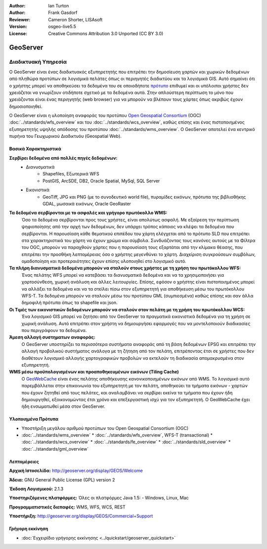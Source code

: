 :Author: Ian Turton
:Author: Frank Gasdorf
:Reviewer: Cameron Shorter, LISAsoft
:Version: osgeo-live5.5
:License: Creative Commons Attribution 3.0 Unported (CC BY 3.0)

.. _geoserver-overview-el:

.. image:: ../../images/project_logos/logo-GeoServer.png
  :scale: 100%
  :alt: project logo
  :align: right
  :target: http://geoserver.org/display/GEOS/Welcome

.. image:: ../../images/logos/OSGeo_incubation.png
  :scale: 100 %
  :alt: Λογισμικό ενσωματωμένο στο OSGeo
  :align: right
  :target: http://www.osgeo.org/incubator/process/principles.html

GeoServer
================================================================================

Διαδικτυακή Υπηρεσία
~~~~~~~~~~~~~~~~~~~~~~~~~~~~~~~~~~~~~~~~~~~~~~~~~~~~~~~~~~~~~~~~~~~~~~~~~~~~~~~~

Ο GeoServer είναι ένας διαδικτυακός εξυπηρετητής που επιτρέπει την δημοσίευση χαρτών και χωρικών δεδομένων από πληθώρα προτύπων
σε λογισμικά πελάτες όπως οι περιηγητές διαδικτύου και τα λογισμικά GIS. Αυτό σημαίνει ότι ο χρήστης μπορεί να αποθηκεύσει τα δεδομένα του σε οποιοδήποτε
`πρότυπο
<http://docs.geoserver.org/stable/en/user/data/index.html>`_ επιθυμεί και οι υπόλοιποι χρήστες δεν χρειάζεται να γνωρίζουν
οτιδήποτε σχετικό με τα δεδομένα αυτά. Στην απλούστερη περίπτωση το μόνο που χρειάζονται είναι ένας περιηγητής (web
browser) για να μπορούν να βλέπουν τους χάρτες όπως ακριβώς έχουν δημοσιοποιηθεί. 

Ο GeoServer είναι η υλοποίηση αναφοράς του προτύπου `Open Geospatial
Consortium <http://www.opengeospatial.org>`_ (OGC) :doc:`../standards/wfs_overview` 
και του :doc:`../standards/wcs_overview`, καθώς επίσης και ένας πιστοποιημένος εξυπηρετητής 
υψηλής απόδοσης του προτύπου :doc:`../standards/wms_overview`.
Ο GeoServer αποτελεί ένα κεντρικό πυρήνα του Γεωχωρικού Διαδικτυόυ (Geospatial Web). 

.. image:: ../../images/screenshots/800x600/geoserver.gif
  :scale: 60 %
  :alt: Screen Shot of GeoServer
  :align: right

Βασικά Χαρακτηριστικά
--------------------------------------------------------------------------------

**Σερβίρει δεδομένα από πολλές πηγές δεδομένων:**
    * Διανυσματικά
        - Shapefiles, Εξωτερικά WFS
        - PostGIS, ArcSDE, DB2, Oracle Spatial, MySql, SQL Server
    * Εικονιστικά
        - GeoTiff, JPG και PNG (με το συνοδευτικό world file), πυραμίδες εικόνων, πρότυπα της βιβλιοθήκης GDAL, μωσαικά εικόνων, Oracle GeoRaster

**Τα δεδομένα σερβίρονται με το ασφαλές και γρήγορο πρωτόκολλο WMS:**
    Όσο τα δεδομένα σερβίρονται προς τους χρήστες, είναι απολύτως ασφαλή. Με εξαίρεση την περίπτωση ψηφιοποίησης από την αρχή των δεδομένων, δεν υπάρχει τρόπος κάποιος να κλέψει τα δεδομένα που σερβίρονται.
    Η παρουσίαση κάθε θεματικού επιπέδου του χάρτη ελέγχεται από το πρότυπο SLD που επιτρέπει στα χαρακτηριστικά του χάρτη να έχουν χρώμα και σύμβολα. Συνδυάζοντας τους κανόνες αυτούς με τα Φίλτρα του OGC, μπορούν να παραχθούν χάρτες που η παρουσίαση τους εξαρτάται από την κλίμακα θέασης, που επιτρέπει την προσθήκη λεπτομέρειας όσο ο χρήστης μεγενθύνει το χάρτη. Διαχείριση συγκρούσεων συμβόλων, ομαδοποίηση και προτεραιότητες έχουν επίσης υλοποιηθεί στο λογισμικό αυτό.

**Τα πλήρη διανυσματικά δεδομένα μπορούν να σταλούν στους χρήστες με τη χρήση του πρωτόκολλου WFS:**
     Ένας πελάτης WFS μπορεί να κατεβάσει τα διανυσματικά δεδομένα και να τα χρησιμοποιήσει για χαρτοσύνθεση, χωρική ανάλυση και άλλες λειτουργίες. Επίσης, εφόσον ο χρήστης είναι πιστοποιημένος μπορεί να αλλάξει τα δεδομένα και να τα στείλει πίσω στον εξυπηρετητή για αποθήκευση μέσω του πρωτόκολλου WFS-T.
     Τα δεδομένα μπορούν να σταλούν μέσω του προτύπου GML (συμπιεσμένα) καθώς επίσης και σαν άλλα δημοφιλή πρότυπα όπως τα shapefile και json.

**Οι Τιμές των εικονιστικών δεδομένων μπορούν να σταλούν στον πελάτη με τη χρήση του πρωτόκολλου WCS:**
     Ένα λογισμικό GIS μπορεί να ζητήσει από τον GeoServer τα πραγματικά εικονιστικά δεδομένα για τη χρήση σε χωρική ανάλυση. Αυτό επιτρέπει στον χρήστη να δημιουργήσει εφαρμογές που να μοντελοποιούν διαδικασίες που περιγράφουν τα δεδομένα.

**Άμεση αλλαγή συστηματων αναφοράς:**
     Ο GeoServer υποστηρίζει τα περισσότερα συστήματα αναφοράς από τη βάση δεδομένων EPSG και επιτρέπει την αλλαγή προβολικού συστήματος ανάλογα με τη ζήτηση από τον πελάτη, επιτρέποντας έτσι σε χρήστες που δεν διαθέτουν λογισμικό αλλαγής χαρτογραφικών προβολών να εκτελούν τη διαδικασία απομακρυσμένα στον εξυπηρετητή. 

**WMS μέσω προϋπολογισμένων και προαποθηκευμένων εικόνων (Tiling Cache)**
    Ο `GeoWebCache <http://geowebcache.org/>`_ είναι ένας πελάτης αποθήκευσης κανονικοποιημένων εικόνων από WMS. Το λογισμικό αυτό παρεμβάλλεται στην επικοινωνία του εξυπηρετητή με τον πελάτη, αποθηκεύει τα τμήματα εικόνων - χαρτών που έχουν ζητηθεί από τους πελάτες, και αναλαμβάνει να σερβίρει εκείνα τα τμήματα που έχουν ήδη δημιουργηθεί, εξοικονομώντας έτσι χρόνο και επεξεργαστική ισχύ για τον εξυπηρετητή. Ο GeoWebCache έχει ήδη ενσωματωθεί μέσα στον GeoServer.

Υλοποιημένα Πρότυπα
--------------------------------------------------------------------------------

* Υποστήριξη μεγάλου αριθμού προτύπων του Open Geospatial Consortium  (OGC)
* :doc:`../standards/wms_overview`
  * :doc:`../standards/wfs_overview`, WFS-T (transactional)
  * :doc:`../standards/wcs_overview`
  * :doc:`../standards/fe_overview`
  * :doc:`../standards/sld_overview` 
  * :doc:`../standards/gml_overview`

Λεπτομέρειες
--------------------------------------------------------------------------------

**Αρχική Ιστοσελίδα:** http://geoserver.org/display/GEOS/Welcome

**Άδεια:** GNU General Public License (GPL) version 2

**Έκδοση Λογισμικού:** 2.1.3

**Υποστηριζόμενες πλατφόρμες:** Όλες οι πλατφόρμες Java 1.5: - Windows, Linux, Mac

**Προγραμματιστικές διεπαφές:** WMS, WFS, WCS, REST

**Υποστήριξη:** http://geoserver.org/display/GEOS/Commercial+Support



Γρήγορη εκκίνηση
--------------------------------------------------------------------------------
    
* :doc:`Εγχειρίδιο γρήγορης εκκίνησης <../quickstart/geoserver_quickstart>`

